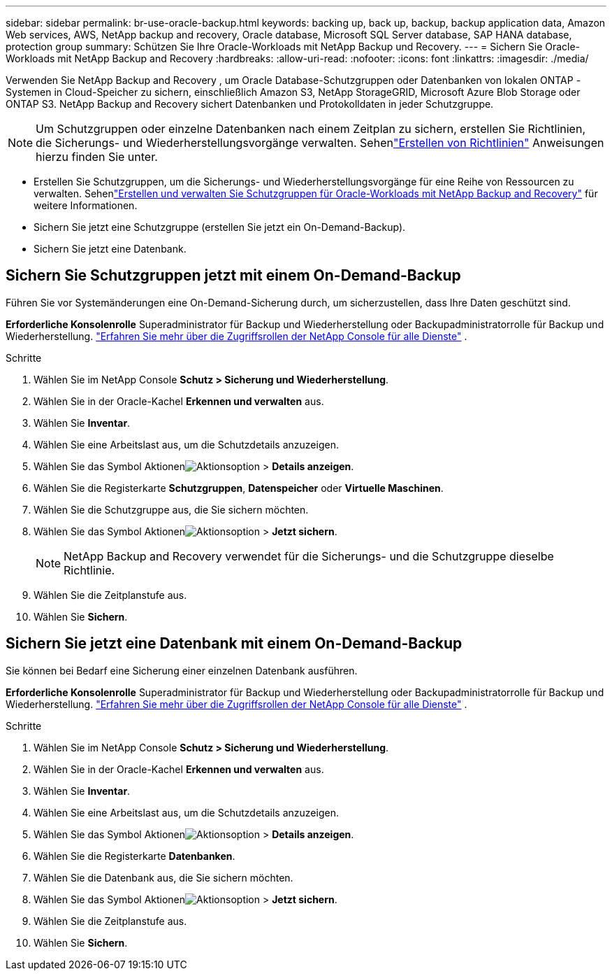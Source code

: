 ---
sidebar: sidebar 
permalink: br-use-oracle-backup.html 
keywords: backing up, back up, backup, backup application data, Amazon Web services, AWS, NetApp backup and recovery, Oracle database, Microsoft SQL Server database, SAP HANA database, protection group 
summary: Schützen Sie Ihre Oracle-Workloads mit NetApp Backup und Recovery. 
---
= Sichern Sie Oracle-Workloads mit NetApp Backup and Recovery
:hardbreaks:
:allow-uri-read: 
:nofooter: 
:icons: font
:linkattrs: 
:imagesdir: ./media/


[role="lead"]
Verwenden Sie NetApp Backup and Recovery , um Oracle Database-Schutzgruppen oder Datenbanken von lokalen ONTAP -Systemen in Cloud-Speicher zu sichern, einschließlich Amazon S3, NetApp StorageGRID, Microsoft Azure Blob Storage oder ONTAP S3.  NetApp Backup and Recovery sichert Datenbanken und Protokolldaten in jeder Schutzgruppe.


NOTE: Um Schutzgruppen oder einzelne Datenbanken nach einem Zeitplan zu sichern, erstellen Sie Richtlinien, die Sicherungs- und Wiederherstellungsvorgänge verwalten. Sehenlink:br-use-policies-create.html["Erstellen von Richtlinien"] Anweisungen hierzu finden Sie unter.

* Erstellen Sie Schutzgruppen, um die Sicherungs- und Wiederherstellungsvorgänge für eine Reihe von Ressourcen zu verwalten. Sehenlink:br-use-kvm-protection-groups.html["Erstellen und verwalten Sie Schutzgruppen für Oracle-Workloads mit NetApp Backup and Recovery"] für weitere Informationen.
* Sichern Sie jetzt eine Schutzgruppe (erstellen Sie jetzt ein On-Demand-Backup).
* Sichern Sie jetzt eine Datenbank.




== Sichern Sie Schutzgruppen jetzt mit einem On-Demand-Backup

Führen Sie vor Systemänderungen eine On-Demand-Sicherung durch, um sicherzustellen, dass Ihre Daten geschützt sind.

*Erforderliche Konsolenrolle* Superadministrator für Backup und Wiederherstellung oder Backupadministratorrolle für Backup und Wiederherstellung. https://docs.netapp.com/us-en/console-setup-admin/reference-iam-predefined-roles.html["Erfahren Sie mehr über die Zugriffsrollen der NetApp Console für alle Dienste"^] .

.Schritte
. Wählen Sie im NetApp Console *Schutz > Sicherung und Wiederherstellung*.
. Wählen Sie in der Oracle-Kachel *Erkennen und verwalten* aus.
. Wählen Sie *Inventar*.
. Wählen Sie eine Arbeitslast aus, um die Schutzdetails anzuzeigen.
. Wählen Sie das Symbol Aktionenimage:../media/icon-action.png["Aktionsoption"] > *Details anzeigen*.
. Wählen Sie die Registerkarte *Schutzgruppen*, *Datenspeicher* oder *Virtuelle Maschinen*.
. Wählen Sie die Schutzgruppe aus, die Sie sichern möchten.
. Wählen Sie das Symbol Aktionenimage:../media/icon-action.png["Aktionsoption"] > *Jetzt sichern*.
+

NOTE: NetApp Backup and Recovery verwendet für die Sicherungs- und die Schutzgruppe dieselbe Richtlinie.

. Wählen Sie die Zeitplanstufe aus.
. Wählen Sie *Sichern*.




== Sichern Sie jetzt eine Datenbank mit einem On-Demand-Backup

Sie können bei Bedarf eine Sicherung einer einzelnen Datenbank ausführen.

*Erforderliche Konsolenrolle* Superadministrator für Backup und Wiederherstellung oder Backupadministratorrolle für Backup und Wiederherstellung. https://docs.netapp.com/us-en/console-setup-admin/reference-iam-predefined-roles.html["Erfahren Sie mehr über die Zugriffsrollen der NetApp Console für alle Dienste"^] .

.Schritte
. Wählen Sie im NetApp Console *Schutz > Sicherung und Wiederherstellung*.
. Wählen Sie in der Oracle-Kachel *Erkennen und verwalten* aus.
. Wählen Sie *Inventar*.
. Wählen Sie eine Arbeitslast aus, um die Schutzdetails anzuzeigen.
. Wählen Sie das Symbol Aktionenimage:../media/icon-action.png["Aktionsoption"] > *Details anzeigen*.
. Wählen Sie die Registerkarte *Datenbanken*.
. Wählen Sie die Datenbank aus, die Sie sichern möchten.
. Wählen Sie das Symbol Aktionenimage:../media/icon-action.png["Aktionsoption"] > *Jetzt sichern*.
. Wählen Sie die Zeitplanstufe aus.
. Wählen Sie *Sichern*.

